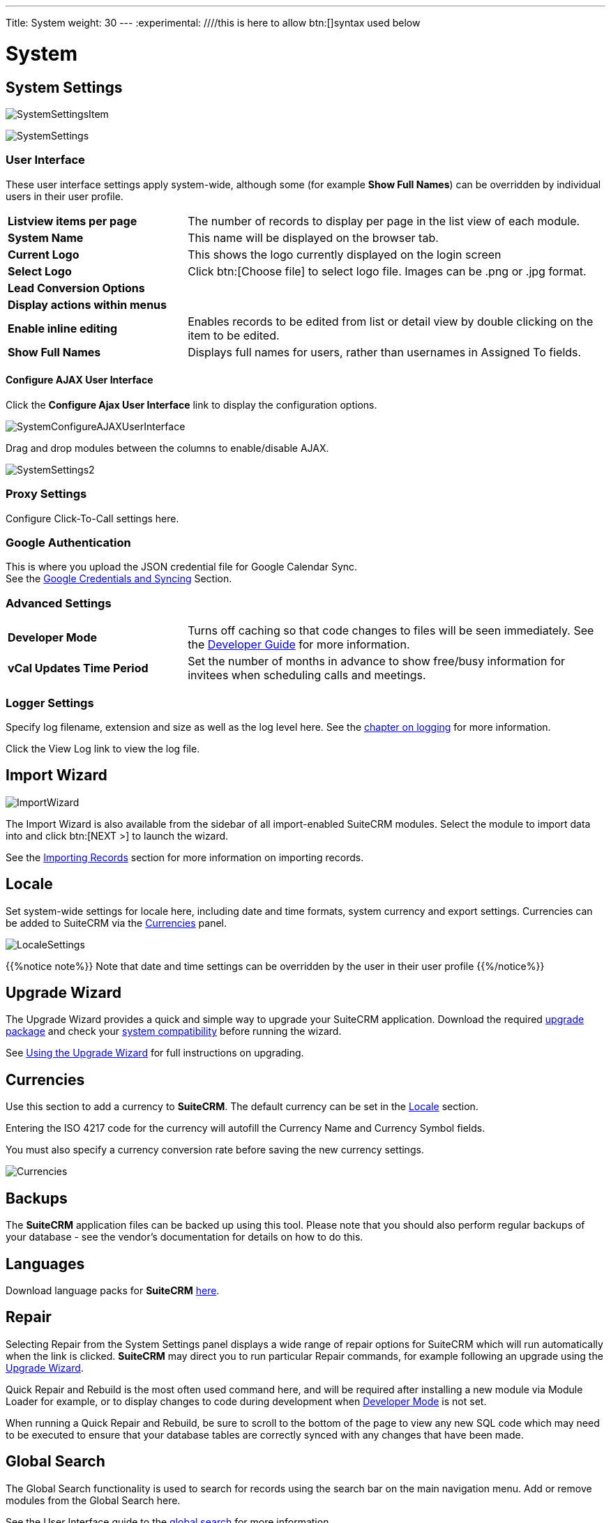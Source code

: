 ---
Title: System
weight: 30
---
:experimental:   ////this is here to allow btn:[]syntax used below

:imagesdir: ./../../../images/en/admin

:toc:

= System

== System Settings

image:SystemSettingsItem.png[title = "System Settings"]

image:SystemSettings.png[title = "System Settings"]

=== User Interface

These user interface settings apply system-wide, although some (for example *Show Full Names*) 
can be overridden by individual users in their user profile.

[cols = "30, 70", frame = "none", grid = "none"]
|===
|*Listview items per page*| The number of records to display per page in the list 
view of each module.
|*System Name*|This name will be displayed on the browser tab.
|*Current Logo*|This shows the logo currently displayed on the login screen 
|*Select Logo*|Click btn:[Choose file] to select logo file. Images can be .png or .jpg format. 
|*Lead Conversion Options*|
|*Display actions within menus*|
|*Enable inline editing*|Enables records to be edited from list or detail view by double clicking 
on the item to be edited.
|*Show Full Names*|Displays full names for users, rather than usernames in Assigned To fields.
|===

==== Configure AJAX User Interface

Click the *Configure Ajax User Interface* link to display the configuration options.

image:SystemConfigureAJAXUserInterface.png[title = "Configure AJAX User Interface"]

Drag and drop modules between the columns to enable/disable AJAX.

image:SystemSettings2.png[title = "System Settings"]

=== Proxy Settings
Configure Click-To-Call settings here.

=== Google Authentication
This is where you upload the JSON credential file for Google Calendar Sync. +
See the link:../google-sync[Google Credentials and Syncing] Section.

=== Advanced Settings

[cols = "30, 70", frame = "none", grid = "none"]
|===
|*Developer Mode*|Turns off caching so that code changes to files will be seen immediately.
See the link:../../../developer[Developer Guide] for more information.
|*vCal Updates Time Period*|Set the number of months in advance to show free/busy information
for invitees when scheduling calls and meetings.
|===

=== Logger Settings
Specify log filename, extension and size as well as the log level here.
See the link:../../../../developer/logging/[chapter on logging] for more information.

Click the View Log link to view the log file.

== Import Wizard

image:ImportWizard.png[title = "Import Wizard"]

The Import Wizard is also available from the sidebar of all import-enabled SuiteCRM modules. 
Select the module to import data into and click btn:[NEXT >] to launch the wizard.

See the link:../../../user/introduction/user-interface/record-management/#_importing_records[Importing Records]
section for more information on importing records.

== Locale

Set system-wide settings for locale here, including date and time formats, system currency and 
export settings. Currencies can be added to SuiteCRM via the <<Currencies>> panel.

image:LocaleSettings.png[title = "Locale Settings"]

{{%notice note%}} Note that date and time settings can be overridden by the user in their user profile
{{%/notice%}}

== Upgrade Wizard

The Upgrade Wizard provides a quick and simple way to upgrade your SuiteCRM application.
Download the required https://suitecrm.com/upgrade-suitecrm/[upgrade package] and check your 
link:../../compatibility-matrix/[system compatibility] before running
the wizard.

See link:../../installation-guide/using-the-upgrade-wizard/[Using the Upgrade Wizard] for full instructions 
on upgrading.

== Currencies

Use this section to add a currency to *SuiteCRM*. The default currency can be set in the <<Locale>> section.

Entering the ISO 4217 code for the currency will autofill the Currency Name and Currency Symbol fields.

You must also specify a currency conversion rate before saving the new currency settings.

image:Currencies.png[title = "Add Currency"]

== Backups

The *SuiteCRM* application files can be backed up using this tool. Please note that you should also 
perform regular backups of your database - see the vendor's documentation for details on how to do this.

== Languages

Download language packs for *SuiteCRM* https://crowdin.com/project/suitecrmtranslations[here].

== Repair

Selecting Repair from the System Settings panel displays a wide range of repair options
for SuiteCRM which will run automatically when the link is clicked. *SuiteCRM* may direct you to 
run particular Repair commands, for example following an upgrade using the <<Upgrade Wizard>>.

Quick Repair and Rebuild is the most often used command here, and will be required after
installing a new module via Module Loader for example, or to display changes to code 
during development when <<Advanced Settings, Developer Mode>> is not set.

When running a Quick Repair and Rebuild, be sure to scroll to the bottom of the page to view any
new SQL code which may need to be executed to ensure that your database tables are correctly
synced with any changes that have been made.

== Global Search

The Global Search functionality is used to search for records using the search bar on the main 
navigation menu.
Add or remove modules from the Global Search here.

See the User Interface guide to the link:../../../user/introduction/user-interface[global search] 
for more information.

image:GlobalSearch.png[title = "Global Search"]

== Diagnostic Tool

The diagnostic tool allows you to gather system configuration information which can be downloaded via 
a .zip file for analysis.  

image:DiagnosticTool.png[title = "Diagnostic Tool"]

[cols = "30, 70", frame = "none", grid = "none"]
|===
|*SuiteCRM config.php*|Includes a copy of the config.php file from the SuiteCRM root directory. 
This contains many of the system settings options such as date formats, currency information, 
password configuration alongside configuration details such as database settings and SuiteCRM 
version
|*SuiteCRM Custom directory*|Includes a copy of the custom directory, which contains any field or 
layout customisations made, either through Studio or via code.
|*phpinfo()*|Includes the output of the phpinfo() function, containing information about the php
configuration on the server
|*MySQL - Configuration Table Dumps*|Includes a folder MySQL/Table Dumps in the diagnostic zip file with an html
file for each configuration table in SuiteCRM. Each file contains field definitions (field names, data types etc),
indexes (name, type and fields in the index) and data from the relevant table.
|*MySQL - All Tables Schema*|Includes the file MySQL/TableSchema/TableSchema.html with two sections for each table in SuiteCRM-
field definitions (table name, data types etc) and indexes (name, type and fields in the index)
|*MySQL - General information*|Includes a file MySQL/MySQL-General-info.html containing database information such as version number
and character sets
|===

Select the information you require and click btn:[Execute Diagnostic]

image:DiagnosticTool2.png[title = "Diagnostic Tool output"]

Once complete, click the link to download the zipped diagnostic file.

== Connectors

This section to be completed.

== Themes

From 7.9 onwards, only the SuiteP theme is available. For earlier versions, you can set the default theme
and which other themes are available for users to select here.

image:AdminThemes.png[title = "AdminThemes"]

From 7.10 onwards, there is a choice of theme colours for SuiteP which can be set from the User profile.

== Scheduler

SuiteCRM uses a number of Scheduler jobs running at scheduled times, supporting functionality such as search indexing, 
workflows, email notifications, database maintenance and sending campaign emails.

image:AdminScheduler.png[title = "Scheduler"]

=== Setting up the Scheduler

Scheduler jobs need to be manually enabled. This is done by running a script called cron.php 
every minute. This, in turn, manages all SuiteCRM jobs according to their proper schedules. 

In Windows this is setup using Task Scheduler, and in Linux and iOS, it is setup in crontab. Detailed instructions 
for your system will be displayed during installation and can also be found on the Schedulers page, under the list
of scheduled jobs. 

See link:../../../blog/scheduler-jobs/[Scheduler Jobs in SuiteCRM in Linux - the Definitive Guide]
 for an in-depth guide to setting up and managing scheduled jobs in Linux.

=== Configuring Scheduled Jobs

Click on a scheduled job to view settings

image:AdminScheduledTask.png[title = "Scheduled Task"]

In edit mode, you can set the job status (only Active jobs will run) and configure the interval at which the job runs
as well as the start time.
Unckecking the the 'Advanced Options' box will show a more user-friendly way to set the job interval if you are not 
familiar with the crontab notation. Re-checking Advanced Options will let you set the initial start time. 

image:AdminEditScheduledTask.png[title = "Edit Scheduled Task"]

== Activity Streams

By default the Activity Stream dashlet displays recent updates for the Opportunities, Contacts, Leads and Cases modules. 

The Activity Stream admin panel allows you to configure what is displayed on the activity feed and which features 
are available to users.

image:SystemActivityStreams.png[title = "Configure Activity Stream"]

[cols = "40, 60", frame = "none", grid = "none"]
|===
|*Enable MyActivity Stream Dashlet:*|Enables/disables the Activity Stream dashlet for all users
|*Activate Feeds For:*|Select the modules to display activity for
|*Activate User Feed:*|Allows users to enter messages in the status update field for broadcast to all users
|===

Please see the link:../../../user/introduction/user-interface/home-page/#_activity_stream[user interface guide] for 
further information on how to use the Activity Stream.

== OAuth Keys




